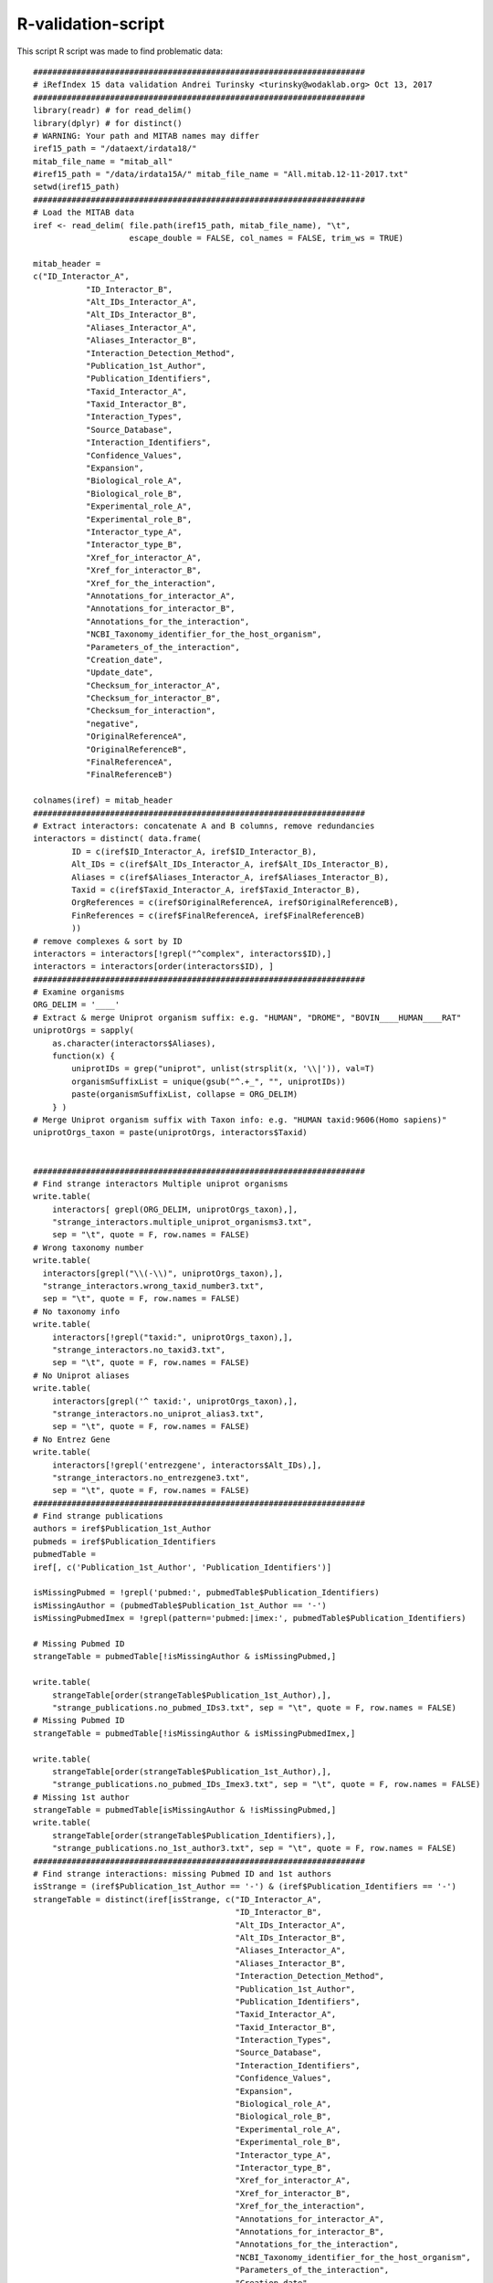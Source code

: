 R-validation-script
===================

This script R script was made to find problematic data::

	#####################################################################
	# iRefIndex 15 data validation Andrei Turinsky <turinsky@wodaklab.org> Oct 13, 2017
	#####################################################################
	library(readr) # for read_delim() 
	library(dplyr) # for distinct()
	# WARNING: Your path and MITAB names may differ
	iref15_path = "/dataext/irdata18/" 
	mitab_file_name = "mitab_all"
	#iref15_path = "/data/irdata15A/" mitab_file_name = "All.mitab.12-11-2017.txt"
	setwd(iref15_path)
	#####################################################################
	# Load the MITAB data
	iref <- read_delim( file.path(iref15_path, mitab_file_name), "\t",
	                    escape_double = FALSE, col_names = FALSE, trim_ws = TRUE) 

	mitab_header = 
	c("ID_Interactor_A",
	           "ID_Interactor_B",
	           "Alt_IDs_Interactor_A",
	           "Alt_IDs_Interactor_B",
	           "Aliases_Interactor_A",
	           "Aliases_Interactor_B",
	           "Interaction_Detection_Method",
	           "Publication_1st_Author",
	           "Publication_Identifiers",
	           "Taxid_Interactor_A",
	           "Taxid_Interactor_B",
	           "Interaction_Types",
	           "Source_Database",
	           "Interaction_Identifiers",
	           "Confidence_Values",
	           "Expansion",
	           "Biological_role_A",
	           "Biological_role_B",
	           "Experimental_role_A",
	           "Experimental_role_B",
	           "Interactor_type_A",
	           "Interactor_type_B",
	           "Xref_for_interactor_A",
	           "Xref_for_interactor_B",
	           "Xref_for_the_interaction",
	           "Annotations_for_interactor_A",
	           "Annotations_for_interactor_B",
	           "Annotations_for_the_interaction",
	           "NCBI_Taxonomy_identifier_for_the_host_organism",
	           "Parameters_of_the_interaction",
	           "Creation_date",
	           "Update_date",
	           "Checksum_for_interactor_A",
	           "Checksum_for_interactor_B",
	           "Checksum_for_interaction",
	           "negative",
	           "OriginalReferenceA",
	           "OriginalReferenceB",
	           "FinalReferenceA",
	           "FinalReferenceB") 
			   
	colnames(iref) = mitab_header
	#####################################################################
	# Extract interactors: concatenate A and B columns, remove redundancies
	interactors = distinct( data.frame(
	        ID = c(iref$ID_Interactor_A, iref$ID_Interactor_B),
	        Alt_IDs = c(iref$Alt_IDs_Interactor_A, iref$Alt_IDs_Interactor_B),
	        Aliases = c(iref$Aliases_Interactor_A, iref$Aliases_Interactor_B),
	        Taxid = c(iref$Taxid_Interactor_A, iref$Taxid_Interactor_B),
	        OrgReferences = c(iref$OriginalReferenceA, iref$OriginalReferenceB),
	        FinReferences = c(iref$FinalReferenceA, iref$FinalReferenceB)
	        ))
	# remove complexes & sort by ID
	interactors = interactors[!grepl("^complex", interactors$ID),] 
	interactors = interactors[order(interactors$ID), ]
	#####################################################################
	# Examine organisms
	ORG_DELIM = '____'
	# Extract & merge Uniprot organism suffix: e.g. "HUMAN", "DROME", "BOVIN____HUMAN____RAT"
	uniprotOrgs = sapply(
	    as.character(interactors$Aliases),
	    function(x) {
	        uniprotIDs = grep("uniprot", unlist(strsplit(x, '\\|')), val=T)
	        organismSuffixList = unique(gsub("^.+_", "", uniprotIDs))
	        paste(organismSuffixList, collapse = ORG_DELIM)
	    } )
	# Merge Uniprot organism suffix with Taxon info: e.g. "HUMAN taxid:9606(Homo sapiens)"
	uniprotOrgs_taxon = paste(uniprotOrgs, interactors$Taxid)


	#####################################################################
	# Find strange interactors Multiple uniprot organisms
	write.table(
	    interactors[ grepl(ORG_DELIM, uniprotOrgs_taxon),],
	    "strange_interactors.multiple_uniprot_organisms3.txt",
	    sep = "\t", quote = F, row.names = FALSE)
	# Wrong taxonomy number
	write.table(
	  interactors[grepl("\\(-\\)", uniprotOrgs_taxon),],
	  "strange_interactors.wrong_taxid_number3.txt",
	  sep = "\t", quote = F, row.names = FALSE)
	# No taxonomy info
	write.table(
	    interactors[!grepl("taxid:", uniprotOrgs_taxon),],
	    "strange_interactors.no_taxid3.txt",
	    sep = "\t", quote = F, row.names = FALSE)
	# No Uniprot aliases
	write.table(
	    interactors[grepl('^ taxid:', uniprotOrgs_taxon),],
	    "strange_interactors.no_uniprot_alias3.txt",
	    sep = "\t", quote = F, row.names = FALSE)
	# No Entrez Gene
	write.table(
	    interactors[!grepl('entrezgene', interactors$Alt_IDs),],
	    "strange_interactors.no_entrezgene3.txt",
	    sep = "\t", quote = F, row.names = FALSE)
	#####################################################################
	# Find strange publications
	authors = iref$Publication_1st_Author 
	pubmeds = iref$Publication_Identifiers 
	pubmedTable = 
	iref[, c('Publication_1st_Author', 'Publication_Identifiers')] 

	isMissingPubmed = !grepl('pubmed:', pubmedTable$Publication_Identifiers) 
	isMissingAuthor = (pubmedTable$Publication_1st_Author == '-')
	isMissingPubmedImex = !grepl(pattern='pubmed:|imex:', pubmedTable$Publication_Identifiers)

	# Missing Pubmed ID
	strangeTable = pubmedTable[!isMissingAuthor & isMissingPubmed,] 

	write.table(
	    strangeTable[order(strangeTable$Publication_1st_Author),],
	    "strange_publications.no_pubmed_IDs3.txt", sep = "\t", quote = F, row.names = FALSE)
	# Missing Pubmed ID
	strangeTable = pubmedTable[!isMissingAuthor & isMissingPubmedImex,] 

	write.table(
	    strangeTable[order(strangeTable$Publication_1st_Author),],
	    "strange_publications.no_pubmed_IDs_Imex3.txt", sep = "\t", quote = F, row.names = FALSE)
	# Missing 1st author
	strangeTable = pubmedTable[isMissingAuthor & !isMissingPubmed,] 
	write.table(
	    strangeTable[order(strangeTable$Publication_Identifiers),],
	    "strange_publications.no_1st_author3.txt", sep = "\t", quote = F, row.names = FALSE)
	#####################################################################
	# Find strange interactions: missing Pubmed ID and 1st authors
	isStrange = (iref$Publication_1st_Author == '-') & (iref$Publication_Identifiers == '-') 
	strangeTable = distinct(iref[isStrange, c("ID_Interactor_A",
	                                          "ID_Interactor_B",
	                                          "Alt_IDs_Interactor_A",
	                                          "Alt_IDs_Interactor_B",
	                                          "Aliases_Interactor_A",
	                                          "Aliases_Interactor_B",
	                                          "Interaction_Detection_Method",
	                                          "Publication_1st_Author",
	                                          "Publication_Identifiers",
	                                          "Taxid_Interactor_A",
	                                          "Taxid_Interactor_B",
	                                          "Interaction_Types",
	                                          "Source_Database",
	                                          "Interaction_Identifiers",
	                                          "Confidence_Values",
	                                          "Expansion",
	                                          "Biological_role_A",
	                                          "Biological_role_B",
	                                          "Experimental_role_A",
	                                          "Experimental_role_B",
	                                          "Interactor_type_A",
	                                          "Interactor_type_B",
	                                          "Xref_for_interactor_A",
	                                          "Xref_for_interactor_B",
	                                          "Xref_for_the_interaction",
	                                          "Annotations_for_interactor_A",
	                                          "Annotations_for_interactor_B",
	                                          "Annotations_for_the_interaction",
	                                          "NCBI_Taxonomy_identifier_for_the_host_organism",
	                                          "Parameters_of_the_interaction",
	                                          "Creation_date",
	                                          "Update_date",
	                                          "Checksum_for_interactor_A",
	                                          "Checksum_for_interactor_B",
	                                          "Checksum_for_interaction",
	                                          "negative")]) 
	write.table(
	    strangeTable[order(strangeTable$Interaction_Identifiers),],
	    "strange_interactions.no_publication_info3.txt", sep = "\t", quote = F, row.names = FALSE)
	#####################################################################
	# Additional organism check: find multiple organism-taxon pairings
	clean_organisms = sort(unique(uniprotOrgs_taxon)) 

	clean_organisms = clean_organisms[ !grepl("^ ", clean_organisms) ] 
	clean_organisms = clean_organisms[ !grepl(ORG_DELIM, clean_organisms) ] 

	for(uniOrg in sort(unique(gsub(" .+", "", clean_organisms)))) {
	    if(sum(grepl(paste0('^', uniOrg, ' '), clean_organisms)) > 1) {
		        cat("WARNING: multiple organism listings for Uniprot organism tag ", uniOrg, "\n\t",
	            paste0(grep(uniOrg, clean_organisms, val=T), collapse = '\n\t'), '\n', sep = '')
	    }
	}
	#####################################################################
	# Additional HUMAN check: uniprots with "_HUMAN" but non-human taxons
	isMismatchedHuman =
	    (grepl("^HUMAN ", uniprotOrgs_taxon)) &
	    (uniprotOrgs_taxon != "HUMAN taxid:9606(Homo sapiens)") 

	write.table(
	    interactors[isMismatchedHuman,],
	    "strange_interactors.mismatched_human_taxon3.txt",
	    sep = "\t", quote = F, row.names = FALSE)
	# END OF SCRIPT

